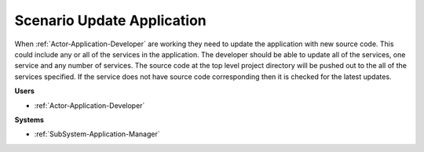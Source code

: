 .. _Scenario-Update-Application:

Scenario Update Application
===========================

When :ref:`Actor-Application-Developer` are working they need to update the application with new source code.
This could include any or all of the services in the application. The developer should be able
to update all of the services, one service and any number of services. The source code at the
top level project directory will be pushed out to the all of the services specified. If the service
does not have source code corresponding then it is checked for the latest updates.

.. image:: UpdateApplication.png

**Users**

* :ref:`Actor-Application-Developer`

**Systems**

* :ref:`SubSystem-Application-Manager`
